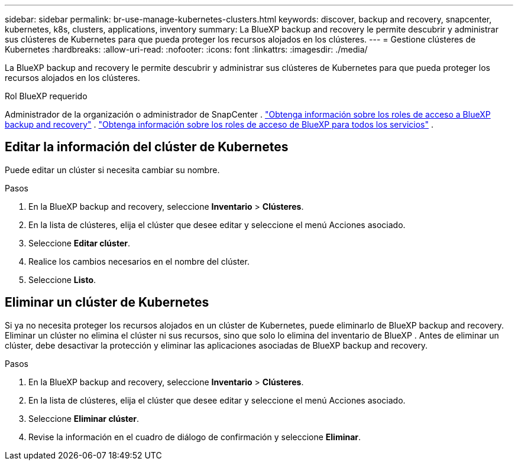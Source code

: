 ---
sidebar: sidebar 
permalink: br-use-manage-kubernetes-clusters.html 
keywords: discover, backup and recovery, snapcenter, kubernetes, k8s, clusters, applications, inventory 
summary: La BlueXP backup and recovery le permite descubrir y administrar sus clústeres de Kubernetes para que pueda proteger los recursos alojados en los clústeres. 
---
= Gestione clústeres de Kubernetes
:hardbreaks:
:allow-uri-read: 
:nofooter: 
:icons: font
:linkattrs: 
:imagesdir: ./media/


[role="lead"]
La BlueXP backup and recovery le permite descubrir y administrar sus clústeres de Kubernetes para que pueda proteger los recursos alojados en los clústeres.

.Rol BlueXP requerido
Administrador de la organización o administrador de SnapCenter . link:reference-roles.html["Obtenga información sobre los roles de acceso a BlueXP backup and recovery"] .  https://docs.netapp.com/us-en/bluexp-setup-admin/reference-iam-predefined-roles.html["Obtenga información sobre los roles de acceso de BlueXP para todos los servicios"^] .



== Editar la información del clúster de Kubernetes

Puede editar un clúster si necesita cambiar su nombre.

.Pasos
. En la BlueXP backup and recovery, seleccione *Inventario* > *Clústeres*.
. En la lista de clústeres, elija el clúster que desee editar y seleccione el menú Acciones asociado.
. Seleccione *Editar clúster*.
. Realice los cambios necesarios en el nombre del clúster.
. Seleccione *Listo*.




== Eliminar un clúster de Kubernetes

Si ya no necesita proteger los recursos alojados en un clúster de Kubernetes, puede eliminarlo de BlueXP backup and recovery. Eliminar un clúster no elimina el clúster ni sus recursos, sino que solo lo elimina del inventario de BlueXP . Antes de eliminar un clúster, debe desactivar la protección y eliminar las aplicaciones asociadas de BlueXP backup and recovery.

.Pasos
. En la BlueXP backup and recovery, seleccione *Inventario* > *Clústeres*.
. En la lista de clústeres, elija el clúster que desee editar y seleccione el menú Acciones asociado.
. Seleccione *Eliminar clúster*.
. Revise la información en el cuadro de diálogo de confirmación y seleccione *Eliminar*.

